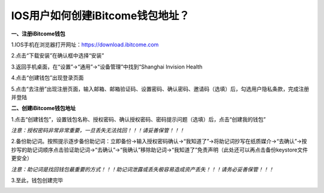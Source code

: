 IOS用户如何创建iBitcome钱包地址？
---------------------------------

**一、注册iBitcome钱包**

1.IOS手机在浏览器打开网址：https://download.ibitcome.com

2.点击“下载安装”在确认框中选择“安装”

.. image:: https://github.com/wangzhenzhen23/iBitcome/blob/master/_static/1531989543466.png?raw=true
.. image:: https://github.com/wangzhenzhen23/iBitcome/blob/master/_static/1531989552245.png?raw=true

3.返回手机桌面，在“设置”->“通用”->“设备管理”中找到“Shanghai Invision Health 

.. image:: https://github.com/wangzhenzhen23/iBitcome/blob/master/_static/1531989566840.png?raw=true
.. image:: https://github.com/wangzhenzhen23/iBitcome/blob/master/_static/1531989574614.png?raw=true
.. image:: https://github.com/wangzhenzhen23/iBitcome/blob/master/_static/1531989581039.png?raw=true

.. image:: https://github.com/wangzhenzhen23/iBitcome/blob/master/_static/1531989589544.png?raw=true
.. image:: https://github.com/wangzhenzhen23/iBitcome/blob/master/_static/1531989596240.png?raw=true
.. image:: https://github.com/wangzhenzhen23/iBitcome/blob/master/_static/1531989602877.png?raw=true

4.点击“创建钱包”出现登录页面

.. image:: https://github.com/wangzhenzhen23/iBitcome/blob/master/_static/1531989616021.png?raw=true

5.点击“去注册”出现注册页面，输入邮箱、邮箱验证码、设置密码、确认密码、邀请码（选填）后，勾选用户隐私条款，完成注册并登陆

.. image:: https://github.com/wangzhenzhen23/iBitcome/blob/master/_static/1531989623427.png?raw=true

**二、创建iBitcome钱包地址**

1.点击“创建钱包”，设置钱包名称、授权密码、确认授权密码、密码提示问题（选填）后，点击“创建我的钱包”

.. image:: https://github.com/wangzhenzhen23/iBitcome/blob/master/_static/1531989636327.png?raw=true

*注意：授权密码非常非常重要，一旦丢失无法找回！！！请妥善保管！！！*

2.备份助记词。按照提示逐步备份助记词：立即备份→输入授权密码确认→“我知道了”→将助记词抄写在纸质媒介→“去确认”→按抄写的助记词顺序点击验证助记词→“去确认”→“我确认”移除助记词→“我知道了”免责声明（此处还可以再点击备份keystore文件更安全）

.. image:: https://github.com/wangzhenzhen23/iBitcome/blob/master/_static/1531989669783.png?raw=true
.. image:: https://github.com/wangzhenzhen23/iBitcome/blob/master/_static/1531989675911.png?raw=true
.. image:: https://github.com/wangzhenzhen23/iBitcome/blob/master/_static/1531989684329.png?raw=true

*注意：助记词是找回钱包最重要的方式！！！助记词泄露或丢失极容易造成资产丢失！！！请务必妥善保管！！！* 

3.至此，钱包创建完毕

.. image:: https://github.com/wangzhenzhen23/iBitcome/blob/master/_static/1531989698981.png?raw=true

